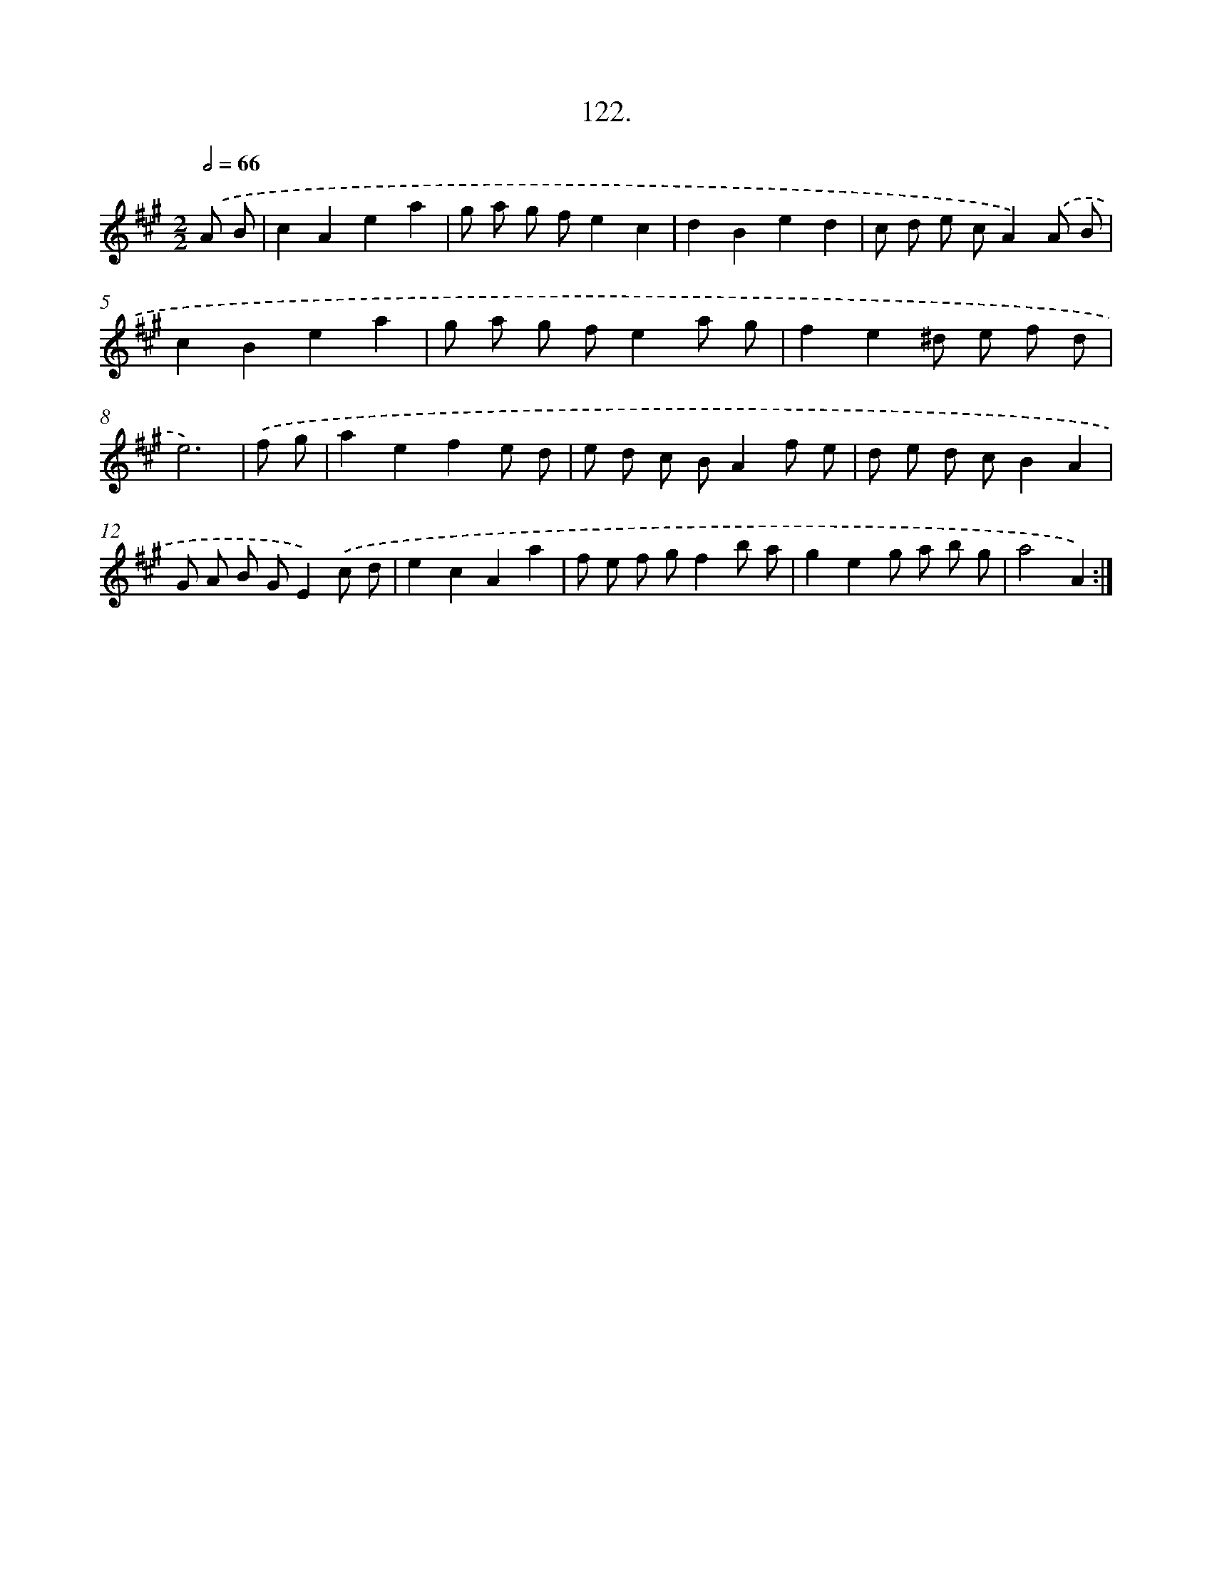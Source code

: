 X: 14443
T: 122.
%%abc-version 2.0
%%abcx-abcm2ps-target-version 5.9.1 (29 Sep 2008)
%%abc-creator hum2abc beta
%%abcx-conversion-date 2018/11/01 14:37:44
%%humdrum-veritas 673928123
%%humdrum-veritas-data 67653710
%%continueall 1
%%barnumbers 0
L: 1/8
M: 2/2
Q: 1/2=66
K: A clef=treble
.('A B [I:setbarnb 1]|
c2A2e2a2 |
g a g fe2c2 |
d2B2e2d2 |
c d e cA2).('A B |
c2B2e2a2 |
g a g fe2a g |
f2e2^d e f d |
e6) |
.('f g [I:setbarnb 9]|
a2e2f2e d |
e d c BA2f e |
d e d cB2A2 |
G A B GE2).('c d |
e2c2A2a2 |
f e f gf2b a |
g2e2g a b g |
a4A2) :|]
